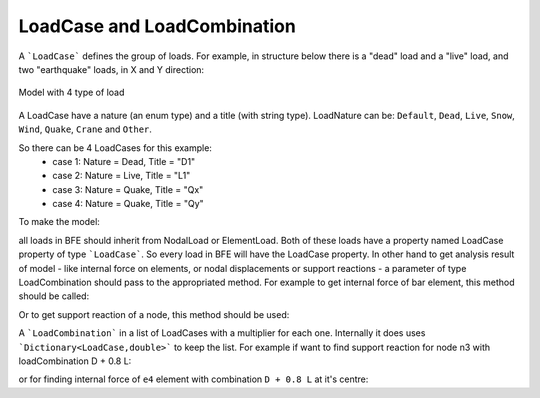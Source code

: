 LoadCase and LoadCombination
############################

A ```LoadCase``` defines the group of loads. For example, in structure below there is a "dead" load and a "live" load, and two "earthquake" loads, in X and Y direction:

.. figure:: ../../images/3d-frame-loadcomb.png
   :align: center
   
   Model with 4 type of load
   
A LoadCase have a nature (an enum type) and a title (with string type). LoadNature can be:
``Default``, ``Dead``, ``Live``, ``Snow``, ``Wind``, ``Quake``, ``Crane`` and ``Other``.

So there can be 4 LoadCases for this example:
	- case 1: Nature = Dead, Title = "D1"
	- case 2: Nature = Live, Title = "L1"
	- case 3: Nature = Quake, Title = "Qx"
	- case 4: Nature = Quake, Title = "Qy"

To make the model:

.. code-block:: cs
  //source code file: LoadCombExample.cs, project: BriefFiniteElementNet.CodeProjectExamples

  var model = new Model();

  model.Nodes.Add(new Node(0, 0, 0) { Label = "n0" });
  model.Nodes.Add(new Node(0, 2, 0) { Label = "n1" });
  model.Nodes.Add(new Node(4, 2, 0) { Label = "n2" });
  model.Nodes.Add(new Node(4, 0, 0) { Label = "n3" });

  model.Nodes.Add(new Node(0, 0, 1) { Label = "n4" });
  model.Nodes.Add(new Node(0, 2, 1) { Label = "n5" });
  model.Nodes.Add(new Node(4, 2, 1) { Label = "n6" });
  model.Nodes.Add(new Node(4, 0, 1) { Label = "n7" });


  var a = 0.1 * 0.1;//area, assume sections are 10cm*10cm rectangular
  var iy = 0.1 * 0.1 * 0.1 * 0.1 / 12.0;//Iy
  var iz = 0.1 * 0.1 * 0.1 * 0.1 / 12.0;//Iz
  var j = 0.1 * 0.1 * 0.1 * 0.1 / 12.0;//Polar
  var e = 20e9;//young modulus, 20 [GPa]
  var nu = 0.2;//poissons ratio

  var sec = new Sections.UniformParametric1DSection(a, iy, iz, j);
  var mat = Materials.UniformIsotropicMaterial.CreateFromYoungPoisson(e, nu);

  model.Elements.Add(new BarElement(model.Nodes["n0"], model.Nodes["n4"]) { Label = "e0", Section = sec, Material = mat});
  model.Elements.Add(new BarElement(model.Nodes["n1"], model.Nodes["n5"]) { Label = "e1", Section = sec, Material = mat });
  model.Elements.Add(new BarElement(model.Nodes["n2"], model.Nodes["n6"]) { Label = "e2", Section = sec, Material = mat });
  model.Elements.Add(new BarElement(model.Nodes["n3"], model.Nodes["n7"]) { Label = "e3", Section = sec, Material = mat });

  model.Elements.Add(new BarElement(model.Nodes["n4"], model.Nodes["n5"]) { Label = "e4", Section = sec, Material = mat });
  model.Elements.Add(new BarElement(model.Nodes["n5"], model.Nodes["n6"]) { Label = "e5", Section = sec, Material = mat });
  model.Elements.Add(new BarElement(model.Nodes["n6"], model.Nodes["n7"]) { Label = "e6", Section = sec, Material = mat });
  model.Elements.Add(new BarElement(model.Nodes["n7"], model.Nodes["n4"]) { Label = "e7", Section = sec, Material = mat });



  model.Nodes["n0"].Constraints =
    model.Nodes["n1"].Constraints =
      model.Nodes["n2"].Constraints =
        model.Nodes["n3"].Constraints =
          Constraints.Fixed;

  var d_case = new LoadCase("d1", LoadType.Dead);
  var l_case = new LoadCase("l1", LoadType.Dead);
  var qx_case = new LoadCase("qx", LoadType.Dead);
  var qy_case = new LoadCase("qy", LoadType.Dead);

  var d1 = new Loads.UniformLoad(d_case, -1 * Vector.K, 2e3, CoordinationSystem.Global);
  var l1 = new Loads.UniformLoad(l_case, -1 * Vector.K, 1e3, CoordinationSystem.Global);



  model.Elements["e4"].Loads.Add(d1);
  model.Elements["e5"].Loads.Add(d1);
  model.Elements["e6"].Loads.Add(d1);
  model.Elements["e7"].Loads.Add(d1);

  model.Elements["e4"].Loads.Add(l1);
  model.Elements["e5"].Loads.Add(l1);
  model.Elements["e6"].Loads.Add(l1);
  model.Elements["e7"].Loads.Add(l1);

  var qx_f = new Force(5000 * Vector.I, Vector.Zero);
  var qy_f = new Force(10000 * Vector.J, Vector.Zero);

  model.Nodes["n4"].Loads.Add(new NodalLoad(qx_f, qx_case));
  model.Nodes["n4"].Loads.Add(new NodalLoad(qy_f, qy_case));

  model.Solve_MPC();//no different with Model.Solve()


all loads in BFE should inherit from NodalLoad or ElementLoad. Both of these loads have a property named LoadCase property of type ```LoadCase```. So every load in BFE will
have the LoadCase property. In other hand to get analysis result of model - like internal force on elements, or nodal displacements or support reactions - a parameter of type LoadCombination
should pass to the appropriated method.
For example to get internal force of bar element, this method should be called:

.. code-block:: cs
  BarElement.GetInternalForceAt(double x, LoadCombination combination);

Or to get support reaction of a node, this method should be used:

.. code-block:: cs
  Node.GetSupportReaction(LoadCombination combination);

A ```LoadCombination``` in a list of LoadCases with a multiplier for each one. Internally it does uses ```Dictionary<LoadCase,double>``` to keep the list. 
For example if want to find support reaction for node n3 with loadCombination D + 0.8 L:

.. code-block:: cs
  var combination1 = new LoadCombination();// for D + 0.8 L
  combination1[d_case] = 1.0;
  combination1[l_case] = 0.8;

  var n3Force = model.Nodes["N3"].GetSupportReaction(combination1);
  Console.WriteLine(n3Force);

or for finding internal force of ``e4`` element with combination ``D + 0.8 L`` at it's centre:

.. code-block:: cs
  var e4Force = (model.Elements["e4"] as BarElement).GetInternalForceAt(0, combination1);
  Console.WriteLine(e4Force);